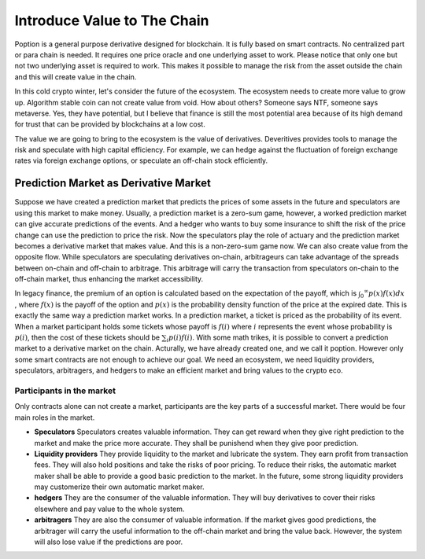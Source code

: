 Introduce Value to The Chain
================================
Poption is a general purpose derivative designed for blockchain. It is fully based on smart contracts. No centralized part or para chain is needed. It requires one price oracle and one underlying asset to work. Please notice that only one but not two underlying asset is required to work. This makes it possible to manage the risk from the asset outside the chain and this will create value in the chain.

In this cold crypto winter, let's consider the future of the ecosystem. The ecosystem needs to create more value to grow up. Algorithm stable coin can not create value from void. How about others? Someone says NTF, someone says metaverse. Yes, they have potential, but I believe that finance is still the most potential area because of its high demand for trust that can be provided by blockchains at a low cost.

The value we are going to bring to the ecosystem is the value of derivatives. Deveritives provides tools to manage the risk and speculate with high capital efficiency. For example, we can hedge against the fluctuation of foreign exchange rates via foreign exchange options, or speculate an off-chain stock efficiently.

Prediction Market as Derivative Market
-----------------------------------------------------
Suppose we have created a prediction market that predicts the prices of some assets in the future and speculators are using this market to make money. Usually, a prediction market is a zero-sum game, however, a worked prediction market can give accurate predictions of the events. And a hedger who wants to buy some insurance to shift the risk of the price change can use the prediction to price the risk. Now the speculators play the role of actuary and the prediction market becomes a derivative market that makes value. And this is a non-zero-sum game now.  We can also create value from the opposite flow. While speculators are speculating derivatives on-chain, arbitrageurs can take advantage of the spreads between on-chain and off-chain to arbitrage. This arbitrage will carry the transaction from speculators on-chain to the off-chain market, thus enhancing the market accessibility.

In legacy finance, the premium of an option is calculated based on the expectation of the payoff, which is :math:`\int _0 ^\infty p(x) f(x) dx` , where :math:`f(x)` is the payoff of the option and :math:`p(x)` is the probability density function of the price at the expired date. This is exactly the same way a prediction market works. In a prediction market, a ticket is priced as the probability of its event. When a market participant holds some tickets whose payoff is :math:`f(i)` where :math:`i` represents the event whose probability is :math:`p(i)`, then the cost of these tickets should be :math:`\sum_i p(i) f(i)`. With some math trikes, it is possible to convert a prediction market to a derivative market on the chain. Acturally, we have already created one, and we call it poption. However only some smart contracts are not enough to achieve our goal. We need an ecosystem, we need liquidity providers, speculators, arbitragers, and hedgers to make an efficient market and bring values to the crypto eco.

Participants in the market
~~~~~~~~~~~~~~~~~~~~~~~~~~~~~~~~~~~~~~~
Only contracts alone can not create a market, participants are the key parts of a successful market. There would be four main roles in the market.

* **Speculators** Speculators creates valuable information. They can get reward when they give right prediction to the market and make the price more accurate. They shall be punishend when they give poor prediction.

* **Liquidity providers** They provide liquidity to the market and lubricate the system. They earn profit from transaction fees. They will also hold positions and take the risks of poor pricing. To reduce their risks, the automatic market maker shall be able to provide a good basic prediction to the market. In the future, some strong liquidity providers may customerize their own automatic market maker.

* **hedgers** They are the consumer of the valuable information. They will buy derivatives to cover their risks elsewhere and pay value to the whole system.

* **arbitragers** They are also the consumer of valuable information. If the market gives good predictions, the arbitrager will carry the useful information to the off-chain market and bring the value back. However, the system will also lose value if the predictions are poor.
